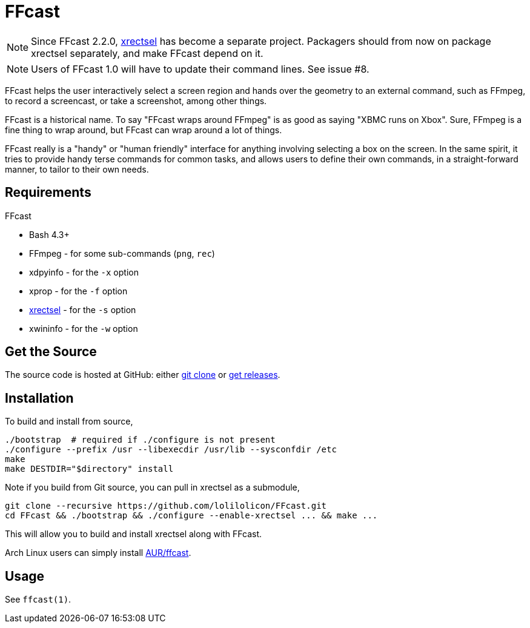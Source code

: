 FFcast
======

NOTE: Since FFcast 2.2.0, https://github.com/lolilolicon/xrectsel.git[xrectsel]
has become a separate project. Packagers should from now on package xrectsel
separately, and make FFcast depend on it.

NOTE: Users of FFcast 1.0 will have to update their command lines. See issue #8.

FFcast helps the user interactively select a screen region and hands over the
geometry to an external command, such as FFmpeg, to record a screencast, or
take a screenshot, among other things.

FFcast is a historical name. To say "FFcast wraps around FFmpeg" is as good as
saying "XBMC runs on Xbox". Sure, FFmpeg is a fine thing to wrap around, but
FFcast can wrap around a lot of things.

FFcast really is a "handy" or "human friendly" interface for anything involving
selecting a box on the screen. In the same spirit, it tries to provide handy
terse commands for common tasks, and allows users to define their own commands,
in a straight-forward manner, to tailor to their own needs.

Requirements
------------

.FFcast

  * Bash 4.3+
  * FFmpeg   - for some sub-commands (`png`, `rec`)
  * xdpyinfo - for the `-x` option
  * xprop    - for the `-f` option
  * https://github.com/lolilolicon/xrectsel.git[xrectsel] - for the `-s` option
  * xwininfo - for the `-w` option

Get the Source
--------------

The source code is hosted at GitHub:
either https://github.com/lolilolicon/FFcast.git[git clone] or
https://github.com/lolilolicon/FFcast/releases[get releases].

Installation
------------

To build and install from source,

  ./bootstrap  # required if ./configure is not present
  ./configure --prefix /usr --libexecdir /usr/lib --sysconfdir /etc
  make
  make DESTDIR="$directory" install

Note if you build from Git source, you can pull in xrectsel as a submodule,

  git clone --recursive https://github.com/lolilolicon/FFcast.git
  cd FFcast && ./bootstrap && ./configure --enable-xrectsel ... && make ...

This will allow you to build and install xrectsel along with FFcast.

Arch Linux users can simply install
https://aur.archlinux.org/packages/ffcast/[AUR/ffcast].

Usage
-----

See +ffcast(1)+.

////
vim:ts=2:sw=2:syntax=asciidoc:et:spell:spelllang=en_us:cc=80:
////
